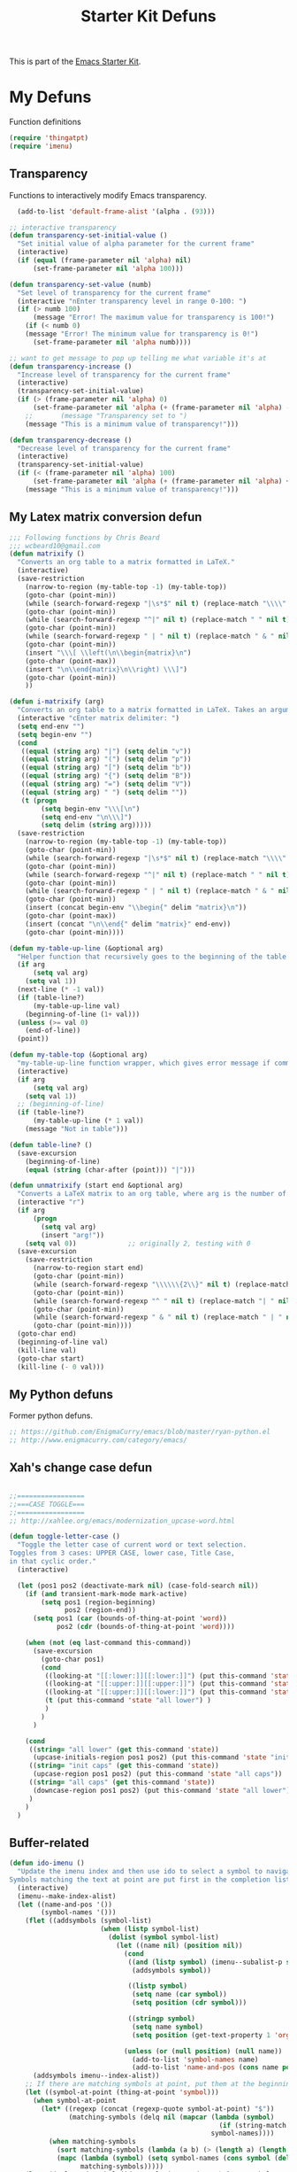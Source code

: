 #+TITLE: Starter Kit Defuns
#+OPTIONS: toc:nil num:nil ^:nil

This is part of the [[file:starter-kit.org][Emacs Starter Kit]].

* My Defuns
Function definitions

#+begin_src emacs-lisp
(require 'thingatpt)
(require 'imenu)
#+end_src

** Transparency
Functions to interactively modify Emacs transparency.
#+begin_src emacs-lisp
  (add-to-list 'default-frame-alist '(alpha . (93)))

;; interactive transparency
(defun transparency-set-initial-value ()
  "Set initial value of alpha parameter for the current frame"
  (interactive)
  (if (equal (frame-parameter nil 'alpha) nil)
      (set-frame-parameter nil 'alpha 100)))

(defun transparency-set-value (numb)
  "Set level of transparency for the current frame"
  (interactive "nEnter transparency level in range 0-100: ")
  (if (> numb 100)
      (message "Error! The maximum value for transparency is 100!")
    (if (< numb 0)
	(message "Error! The minimum value for transparency is 0!")
      (set-frame-parameter nil 'alpha numb))))

;; want to get message to pop up telling me what variable it's at
(defun transparency-increase ()
  "Increase level of transparency for the current frame"
  (interactive)
  (transparency-set-initial-value)
  (if (> (frame-parameter nil 'alpha) 0)
      (set-frame-parameter nil 'alpha (+ (frame-parameter nil 'alpha) -3))
    ;;       (message "Transparency set to ")
    (message "This is a minimum value of transparency!")))

(defun transparency-decrease ()
  "Decrease level of transparency for the current frame"
  (interactive)
  (transparency-set-initial-value)
  (if (< (frame-parameter nil 'alpha) 100)
      (set-frame-parameter nil 'alpha (+ (frame-parameter nil 'alpha) +3))
    (message "This is a minimum value of transparency!")))

#+end_src

** My Latex matrix conversion defun
#+BEGIN_SRC emacs-lisp
  ;;; Following functions by Chris Beard
  ;;; wcbeard10@gmail.com
  (defun matrixify ()
    "Converts an org table to a matrix formatted in LaTeX."
    (interactive)
    (save-restriction 
      (narrow-to-region (my-table-top -1) (my-table-top))
      (goto-char (point-min))
      (while (search-forward-regexp "|\s*$" nil t) (replace-match "\\\\" nil t))
      (goto-char (point-min))
      (while (search-forward-regexp "^|" nil t) (replace-match " " nil t))
      (goto-char (point-min))
      (while (search-forward-regexp " | " nil t) (replace-match " & " nil t))
      (goto-char (point-min))
      (insert "\\\[ \\left(\n\\begin{matrix}\n")
      (goto-char (point-max))
      (insert "\n\\end{matrix}\n\\right) \\\]")
      (goto-char (point-min))
      ))
  
  (defun i-matrixify (arg)
    "Converts an org table to a matrix formatted in LaTeX. Takes an argument to specify delimiter: (, [ and |, etc give matrix with respective delimiters, but no environment enclosure (\\[ \\]), while p, b and v, etc. give same delimiters with the environment."
    (interactive "cEnter matrix delimiter: ")
    (setq end-env "")
    (setq begin-env "")
    (cond
     ((equal (string arg) "|") (setq delim "v"))
     ((equal (string arg) "(") (setq delim "p"))
     ((equal (string arg) "[") (setq delim "b"))
     ((equal (string arg) "{") (setq delim "B"))
     ((equal (string arg) "=") (setq delim "V"))
     ((equal (string arg) " ") (setq delim ""))
     (t (progn
          (setq begin-env "\\\[\n")
          (setq end-env "\n\\\]")
          (setq delim (string arg)))))
    (save-restriction 
      (narrow-to-region (my-table-top -1) (my-table-top))
      (goto-char (point-min))
      (while (search-forward-regexp "|\s*$" nil t) (replace-match "\\\\" nil t))
      (goto-char (point-min))
      (while (search-forward-regexp "^|" nil t) (replace-match " " nil t))
      (goto-char (point-min))
      (while (search-forward-regexp " | " nil t) (replace-match " & " nil t))
      (goto-char (point-min))
      (insert (concat begin-env "\\begin{" delim "matrix}\n"))
      (goto-char (point-max))
      (insert (concat "\n\\end{" delim "matrix}" end-env))
      (goto-char (point-min))))
  
  (defun my-table-up-line (&optional arg)
    "Helper function that recursively goes to the beginning of the table if arg is 1 or absent, and to the end of table if -1. Returns final position."
    (if arg
        (setq val arg)
      (setq val 1))
    (next-line (* -1 val))
    (if (table-line?)
        (my-table-up-line val)
      (beginning-of-line (1+ val)))
    (unless (>= val 0)
      (end-of-line))
    (point))
  
  (defun my-table-top (&optional arg)
    "my-table-up-line function wrapper, which gives error message if command isn't called from within a table"
    (interactive)
    (if arg
        (setq val arg)
      (setq val 1))
    ;; (beginning-of-line)
    (if (table-line?)
        (my-table-up-line (* 1 val))
      (message "Not in table")))
  
  (defun table-line? ()
    (save-excursion
      (beginning-of-line)
      (equal (string (char-after (point))) "|")))
  
  (defun unmatrixify (start end &optional arg)
    "Converts a LaTeX matrix to an org table, where arg is the number of lines before and after the matrix that are deleted; default 0. "
    (interactive "r")
    (if arg
        (progn
          (setq val arg)
          (insert "arg!"))
      (setq val 0))             ;; originally 2, testing with 0
    (save-excursion
      (save-restriction 
        (narrow-to-region start end)
        (goto-char (point-min))
        (while (search-forward-regexp "\\\\\\{2\\}" nil t) (replace-match "|" nil t))
        (goto-char (point-min))
        (while (search-forward-regexp "^ " nil t) (replace-match "| " nil t))
        (goto-char (point-min))
        (while (search-forward-regexp " & " nil t) (replace-match " | " nil t))
        (goto-char (point-min))))
    (goto-char end)
    (beginning-of-line val)
    (kill-line val)
    (goto-char start)
    (kill-line (- 0 val)))
  
#+END_SRC

** My Python defuns
Former python defuns.
#+srcname: Python-defuns
#+begin_src emacs-lisp 
  ;; https://github.com/EnigmaCurry/emacs/blob/master/ryan-python.el
  ;; http://www.enigmacurry.com/category/emacs/
#+end_src

** Xah's change case defun
#+srcname: Python-defuns
#+begin_src emacs-lisp 
  
  ;;=================
  ;;===CASE TOGGLE===
  ;;=================
  ;; http://xahlee.org/emacs/modernization_upcase-word.html
  
  (defun toggle-letter-case ()
    "Toggle the letter case of current word or text selection.
  Toggles from 3 cases: UPPER CASE, lower case, Title Case,
  in that cyclic order."
    (interactive)
  
    (let (pos1 pos2 (deactivate-mark nil) (case-fold-search nil))
      (if (and transient-mark-mode mark-active)
          (setq pos1 (region-beginning)
                pos2 (region-end))
        (setq pos1 (car (bounds-of-thing-at-point 'word))
              pos2 (cdr (bounds-of-thing-at-point 'word))))
  
      (when (not (eq last-command this-command))
        (save-excursion
          (goto-char pos1)
          (cond
           ((looking-at "[[:lower:]][[:lower:]]") (put this-command 'state "all lower"))
           ((looking-at "[[:upper:]][[:upper:]]") (put this-command 'state "all caps") )
           ((looking-at "[[:upper:]][[:lower:]]") (put this-command 'state "init caps") )
           (t (put this-command 'state "all lower") )
           )
          )
        )
  
      (cond
       ((string= "all lower" (get this-command 'state))
        (upcase-initials-region pos1 pos2) (put this-command 'state "init caps"))
       ((string= "init caps" (get this-command 'state))
        (upcase-region pos1 pos2) (put this-command 'state "all caps"))
       ((string= "all caps" (get this-command 'state))
        (downcase-region pos1 pos2) (put this-command 'state "all lower"))
       )
      )
    )
#+end_src

** Buffer-related

#+srcname: starter-kit-ido-imenu
#+begin_src emacs-lisp 
  (defun ido-imenu ()
    "Update the imenu index and then use ido to select a symbol to navigate to.
  Symbols matching the text at point are put first in the completion list."
    (interactive)
    (imenu--make-index-alist)
    (let ((name-and-pos '())
          (symbol-names '()))
      (flet ((addsymbols (symbol-list)
                         (when (listp symbol-list)
                           (dolist (symbol symbol-list)
                             (let ((name nil) (position nil))
                               (cond
                                ((and (listp symbol) (imenu--subalist-p symbol))
                                 (addsymbols symbol))
                                
                                ((listp symbol)
                                 (setq name (car symbol))
                                 (setq position (cdr symbol)))
                                
                                ((stringp symbol)
                                 (setq name symbol)
                                 (setq position (get-text-property 1 'org-imenu-marker symbol))))
                               
                               (unless (or (null position) (null name))
                                 (add-to-list 'symbol-names name)
                                 (add-to-list 'name-and-pos (cons name position))))))))
        (addsymbols imenu--index-alist))
      ;; If there are matching symbols at point, put them at the beginning of `symbol-names'.
      (let ((symbol-at-point (thing-at-point 'symbol)))
        (when symbol-at-point
          (let* ((regexp (concat (regexp-quote symbol-at-point) "$"))
                 (matching-symbols (delq nil (mapcar (lambda (symbol)
                                                       (if (string-match regexp symbol) symbol))
                                                     symbol-names))))
            (when matching-symbols
              (sort matching-symbols (lambda (a b) (> (length a) (length b))))
              (mapc (lambda (symbol) (setq symbol-names (cons symbol (delete symbol symbol-names))))
                    matching-symbols)))))
      (let* ((selected-symbol (ido-completing-read "Symbol? " symbol-names))
             (position (cdr (assoc selected-symbol name-and-pos))))
        (goto-char position))))
#+end_src

** Yank ring auto-indent
#+source: yank-ring-auto-indent
#+begin_src emacs-lisp

(defvar yank-indent-modes '(emacs-lisp-mode
                            c-mode c++-mode
                            tcl-mode sql-mode
                            perl-mode cperl-mode
                            java-mode jde-mode
                            lisp-interaction-mode
                            LaTeX-mode TeX-mode)
  "Modes in which to indent regions that are yanked (or yank-popped)")

(defvar yank-advised-indent-threshold 1000
  "Threshold (# chars) over which indentation does not automatically occur.")

(defun yank-advised-indent-function (beg end)
  "Do indentation, as long as the region isn't too large."
  (if (<= (- end beg) yank-advised-indent-threshold)
      (indent-region beg end nil)))

(defadvice yank (after yank-indent activate)
  "If current mode is one of 'yank-indent-modes, indent yanked text (with prefix arg don't indent)."
  (if (and (not (ad-get-arg 0))
           (member major-mode yank-indent-modes))
      (let ((transient-mark-mode nil))
    (yank-advised-indent-function (region-beginning) (region-end)))))

(defadvice yank-pop (after yank-pop-indent activate)
  "If current mode is one of 'yank-indent-modes, indent yanked text (with prefix arg don't indent)."
  (if (and (not (ad-get-arg 0))
           (member major-mode yank-indent-modes))
    (let ((transient-mark-mode nil))
    (yank-advised-indent-function (region-beginning) (region-end)))))

#+end_src

** Resize frames and navigating
#+source: resize-and-scroll
#+begin_src emacs-lisp
  
;;===============================
;;===Resize windows and frames===
;;===============================
;; some kbd mixup with aquamacs
(defun gcm-scroll-down ()
  (interactive)
  (View-scroll-line-forward 9))
(defun gcm-scroll-up ()
  (interactive)
  (View-scroll-line-backward 9))

(defun big-move-down ()
  (interactive)
  (next-line 9))
(defun big-move-up ()
  (interactive)
  (previous-line 9))
#+end_src

** Insert date and time
#+source: date-and-time
#+begin_src emacs-lisp
  (global-set-key (kbd "C-c d") 'insert-date)
  
  (insert (format-time-string "%d %B %Y"))
  
  (defun insert-date (prefix)
    "Insert the current date. With prefix-argument, use ISO format. With
     two prefix arguments, write out the day and month name."
    (interactive "P")
    (let ((format (cond
                   ((not prefix) "%d %B %Y")
                   ((equal prefix '(4)) "%Y-%m-%d")
                   ((equal prefix '(16)) "%A, %d. %B %Y")
                   ))
          (system-time-locale "en_EN"))
      (insert (format-time-string format))))
  
#+end_src

** Copy lines, etc
#+source: various-things
#+begin_src emacs-lisp
  
(defun select-next-window ()
  "Switch to the next window" 
  (interactive)
  (select-window (next-window)))

(defun select-previous-window ()
  "Switch to the previous window" 
  (interactive)
  (select-window (previous-window)))

					;(add-hook 'org-mode 'color-theme-inkpot)
;;when you try and do ^/_, it automatically includes braces
(setq TeX-electric-sub-and-superscript 1)
;;insert double "{}", hit C-c {
;;typset: C-c C-c

(add-hook 'paragraph-indent-text-mode-hook '(lambda ()
					      (local-set-key (kbd "RET") 'newline)))
					;(setq left-margin 0)

(defun copy-line (&optional arg)
  "Do a kill-line but copy rather than kill.  This function directly calls
    kill-line, so see documentation of kill-line for how to use it including prefix
    argument and relevant variables.  This function works by temporarily making the
    buffer read-only."
  (interactive "P")
  (let ((buffer-read-only t)
	(kill-read-only-ok t))
    (kill-line arg)))
;; optional key binding
;;    (global-set-key "\C-c\C-k" 'copy-line)

(defun copy-whole-line (&optional arg)
  "Do a kill-line but copy rather than kill.  This function directly calls
    kill-line, so see documentation of kill-line for how to use it including prefix
    argument and relevant variables.  This function works by temporarily making the
    buffer read-only."
  (interactive "P")
  (let ((buffer-read-only t)
	(kill-read-only-ok t))
    (kill-whole-line arg)))

;; Count buffers in Emacs
(defun count-buffers (&optional display-anyway)
  "Display or return the number of buffers."
  (interactive)
  (let ((buf-count (length (buffer-list))))
    (if (or (interactive-p) display-anyway)
    (message "%d buffers in this Emacs" buf-count)) buf-count))

#+end_src



** Network

#+srcname: start-kit-view-url
#+begin_src emacs-lisp 
  (defun view-url ()
    "Open a new buffer containing the contents of URL."
    (interactive)
    (let* ((default (thing-at-point-url-at-point))
           (url (read-from-minibuffer "URL: " default)))
      (switch-to-buffer (url-retrieve-synchronously url))
      (rename-buffer url t)
      (cond ((search-forward "<?xml" nil t) (xml-mode))
            ((search-forward "<html" nil t) (html-mode)))))
#+end_src

** Buffer-related

#+srcname: starter-kit-ido-imenu
#+begin_src emacs-lisp 
  (defun ido-imenu ()
    "Update the imenu index and then use ido to select a symbol to navigate to.
  Symbols matching the text at point are put first in the completion list."
    (interactive)
    (imenu--make-index-alist)
    (let ((name-and-pos '())
          (symbol-names '()))
      (flet ((addsymbols (symbol-list)
                         (when (listp symbol-list)
                           (dolist (symbol symbol-list)
                             (let ((name nil) (position nil))
                               (cond
                                ((and (listp symbol) (imenu--subalist-p symbol))
                                 (addsymbols symbol))
                                
                                ((listp symbol)
                                 (setq name (car symbol))
                                 (setq position (cdr symbol)))
                                
                                ((stringp symbol)
                                 (setq name symbol)
                                 (setq position (get-text-property 1 'org-imenu-marker symbol))))
                               
                               (unless (or (null position) (null name))
                                 (add-to-list 'symbol-names name)
                                 (add-to-list 'name-and-pos (cons name position))))))))
        (addsymbols imenu--index-alist))
      ;; If there are matching symbols at point, put them at the beginning of `symbol-names'.
      (let ((symbol-at-point (thing-at-point 'symbol)))
        (when symbol-at-point
          (let* ((regexp (concat (regexp-quote symbol-at-point) "$"))
                 (matching-symbols (delq nil (mapcar (lambda (symbol)
                                                       (if (string-match regexp symbol) symbol))
                                                     symbol-names))))
            (when matching-symbols
              (sort matching-symbols (lambda (a b) (> (length a) (length b))))
              (mapc (lambda (symbol) (setq symbol-names (cons symbol (delete symbol symbol-names))))
                    matching-symbols)))))
      (let* ((selected-symbol (ido-completing-read "Symbol? " symbol-names))
             (position (cdr (assoc selected-symbol name-and-pos))))
        (goto-char position))))
#+end_src

** These belong in coding-hook:

We have a number of turn-on-* functions since it's advised that lambda
functions not go in hooks. Repeatedly evaling an add-to-list with a
hook value will repeatedly add it since there's no way to ensure that
a lambda doesn't already exist in the list.

#+srcname: starter-kit-hook-functions
#+begin_src emacs-lisp 
(defun local-column-number-mode ()
  (make-local-variable 'column-number-mode)
  (column-number-mode t))

(defun local-comment-auto-fill ()
  (set (make-local-variable 'comment-auto-fill-only-comments) t)
  (auto-fill-mode t))

(defun turn-on-hl-line-mode ()
  (if window-system (hl-line-mode t)))

(defun turn-on-save-place-mode ()
  (setq save-place t))

(defun turn-on-whitespace ()
  (whitespace-mode t))
#+end_src

#+srcname: starter-kit-add-local-column-number-mode
#+begin_src emacs-lisp 
(add-hook 'coding-hook 'local-column-number-mode)
#+end_src

#+srcname: start-kit-add-local-comment-auto-fill
#+begin_src emacs-lisp 
(add-hook 'coding-hook 'local-comment-auto-fill)
#+end_src

#+srcname: starter-kit-add-hl-line-mode
#+begin_src emacs-lisp :tangle no
(add-hook 'coding-hook 'turn-on-hl-line-mode)
#+end_src

#+srcname: starter-kit-add-pretty-lambdas
#+begin_src emacs-lisp
(add-hook 'coding-hook 'pretty-lambdas)
#+end_src
  
#+srcname: starter-kit-run-coding-hook
#+begin_src emacs-lisp 
(defun run-coding-hook ()
  "Enable things that are convenient across all coding buffers."
  (run-hooks 'coding-hook))
#+end_src

#+srcname: starter-kit-untabify-buffer
#+begin_src emacs-lisp 
(defun untabify-buffer ()
  (interactive)
  (untabify (point-min) (point-max)))
#+end_src

#+srcname: starter-kit-indent-buffer
#+begin_src emacs-lisp 
(defun indent-buffer ()
  (interactive)
  (indent-region (point-min) (point-max)))
#+end_src

#+srcname: starter-kit-cleanup-buffer
#+begin_src emacs-lisp 
(defun cleanup-buffer ()
  "Perform a bunch of operations on the whitespace content of a buffer."
  (interactive)
  (indent-buffer)
  (untabify-buffer)
  (delete-trailing-whitespace))
#+end_src

#+srcname: starter-kit-recentf-ido-find-file
#+begin_src emacs-lisp 
(defun recentf-ido-find-file ()
  "Find a recent file using ido."
  (interactive)
  (let ((file (ido-completing-read "Choose recent file: " recentf-list nil t)))
    (when file
      (find-file file))))
#+end_src

** Cosmetic

#+srcname: starter-kit-pretty-lambdas
#+begin_src emacs-lisp 
(defun pretty-lambdas ()
  (font-lock-add-keywords
   nil `(("(?\\(lambda\\>\\)"
          (0 (progn (compose-region (match-beginning 1) (match-end 1)
                                    ,(make-char 'greek-iso8859-7 107))
                    nil))))))
#+end_src

** Other

#+srcname: starter-kit-other-functions
#+begin_src emacs-lisp 
  (defun eval-and-replace ()
    "Replace the preceding sexp with its value."
    (interactive)
    (backward-kill-sexp)
    (condition-case nil
        (prin1 (eval (read (current-kill 0)))
               (current-buffer))
      (error (message "Invalid expression")
             (insert (current-kill 0)))))
  
  (defun recompile-init ()
    "Byte-compile all your dotfiles again."
    (interactive)
    (byte-recompile-directory dotfiles-dir 0)
    ;; TODO: remove elpa-to-submit once everything's submitted.
    (byte-recompile-directory (concat dotfiles-dir "elpa-to-submit/" 0)))
  
  (defun regen-autoloads (&optional force-regen)
    "Regenerate the autoload definitions file if necessary and load it."
    (interactive "P")
    (let ((autoload-dir (concat dotfiles-dir "/elpa-to-submit"))
          (generated-autoload-file autoload-file))
      (when (or force-regen
                (not (file-exists-p autoload-file))
                (some (lambda (f) (file-newer-than-file-p f autoload-file))
                      (directory-files autoload-dir t "\\.el$")))
        (message "Updating autoloads...")
        (let (emacs-lisp-mode-hook)
          (update-directory-autoloads autoload-dir))))
    (load autoload-file))
#+end_src

TODO: fix this
#+srcname: starter-kit-sudo-edit
#+begin_src emacs-lisp 
(defun sudo-edit (&optional arg)
  (interactive "p")
  (if arg
      (find-file (concat "/sudo:root@localhost:" (ido-read-file-name "File: ")))
    (find-alternate-file (concat "/sudo:root@localhost:" buffer-file-name))))
#+end_src

Useful when a large block of text is required (e.g. for testing)
#+srcname: starter-kit-lorem
#+begin_src emacs-lisp 
(defun lorem ()
  "Insert a lorem ipsum."
  (interactive)
  (insert "Lorem ipsum dolor sit amet, consectetur adipisicing elit, sed do "
          "eiusmod tempor incididunt ut labore et dolore magna aliqua. Ut enim"
          "ad minim veniam, quis nostrud exercitation ullamco laboris nisi ut "
          "aliquip ex ea commodo consequat. Duis aute irure dolor in "
          "reprehenderit in voluptate velit esse cillum dolore eu fugiat nulla "
          "pariatur. Excepteur sint occaecat cupidatat non proident, sunt in "
          "culpa qui officia deserunt mollit anim id est laborum."))
#+end_src

#+srcname: starter-kit-switch-or-start
#+begin_src emacs-lisp 
(defun switch-or-start (function buffer)
  "If the buffer is current, bury it, otherwise invoke the function."
  (if (equal (buffer-name (current-buffer)) buffer)
      (bury-buffer)
    (if (get-buffer buffer)
        (switch-to-buffer buffer)
      (funcall function))))
#+end_src

#+srcname: starter-kit-insert-date
#+begin_src emacs-lisp 
(defun insert-date ()
  "Insert a time-stamp according to locale's date and time format."
  (interactive)
  (insert (format-time-string "%c" (current-time))))
#+end_src

#+srcname: starter-kit-pairing-bot
#+begin_src emacs-lisp 
(defun pairing-bot ()
  "If you can't pair program with a human, use this instead."
  (interactive)
  (message (if (y-or-n-p "Do you have a test for that? ") "Good." "Bad!")))
#+end_src

A monkeypatch to cause annotate to ignore whitespace

#+srcname: starter-kit-vc-git-annotate-command
#+begin_src emacs-lisp 
(defun vc-git-annotate-command (file buf &optional rev)
  (let ((name (file-relative-name file)))
    (vc-git-command buf 0 name "blame" "-w" rev)))
#+end_src
